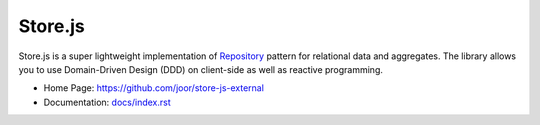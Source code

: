 ========
Store.js
========

Store.js is a super lightweight implementation of Repository_ pattern for relational data and aggregates.
The library allows you to use Domain-Driven Design (DDD) on client-side as well as reactive programming.

* Home Page: https://github.com/joor/store-js-external
* Documentation: `<docs/index.rst>`_

.. _Repository: http://martinfowler.com/eaaCatalog/repository.html
